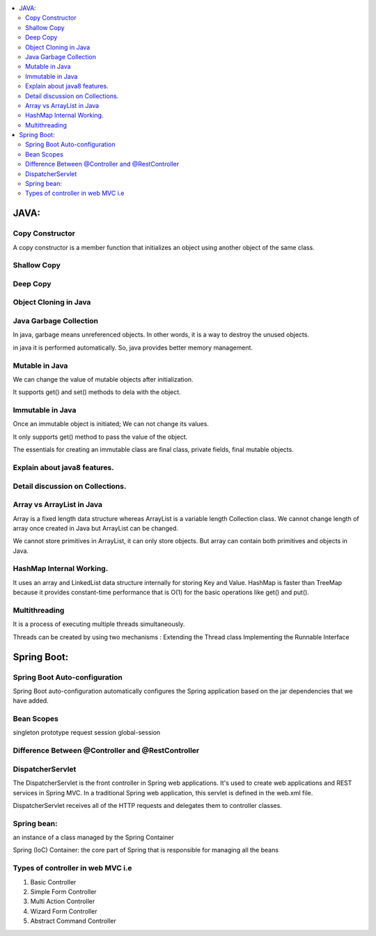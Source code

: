 
.. contents::
   :local:
   :depth: 3
   
JAVA:
===============================================================================

Copy Constructor
------------

A copy constructor is a member function that initializes an object using another object of the same class.

Shallow Copy
------------

Deep Copy
------------

Object Cloning in Java
------------

Java Garbage Collection
------------

In java, garbage means unreferenced objects. In other words, it is a way to destroy the unused objects.

in java it is performed automatically. So, java provides better memory management.

Mutable in Java
------------

We can change the value of mutable objects after initialization.

It supports get() and set() methods to dela with the object.

Immutable in Java
------------

Once an immutable object is initiated; We can not change its values.

It only supports get() method to pass the value of the object.

The essentials for creating an immutable class are final class, private fields, final mutable objects.

Explain about java8 features.
------------

Detail discussion on Collections.
------------

Array vs ArrayList in Java
------------

Array is a fixed length data structure whereas ArrayList is a variable length Collection class.
We cannot change length of array once created in Java but ArrayList can be changed.

We cannot store primitives in ArrayList, it can only store objects. But array can contain both primitives and objects in Java.

HashMap Internal Working.
------------

It uses an array and LinkedList data structure internally for storing Key and Value.
HashMap is faster than TreeMap because it provides constant-time performance that is O(1) for the basic operations like get() and put().

Multithreading
------------

It is a process of executing multiple threads simultaneously.

Threads can be created by using two mechanisms : 
Extending the Thread class 
Implementing the Runnable Interface



Spring Boot:
===============================================================================


Spring Boot Auto-configuration
------------

Spring Boot auto-configuration automatically configures the Spring application based on the jar dependencies that we have added.

Bean Scopes
------------

singleton
prototype
request
session
global-session

Difference Between @Controller and @RestController 
------------

DispatcherServlet
------------

The DispatcherServlet is the front controller in Spring web applications. It's used to create web applications and REST services in Spring MVC. In a traditional Spring web application, this servlet is defined in the web.xml file.

DispatcherServlet receives all of the HTTP requests and delegates them to controller classes.


Spring bean:
------------

an instance of a class managed by the Spring Container

Spring (IoC) Container: the core part of Spring that is responsible for managing all the beans

Types of controller in web MVC i.e
------------

1. Basic Controller
2. Simple Form Controller
3. Multi Action Controller
4. Wizard Form Controller
5. Abstract Command Controller



.. code:: c++

